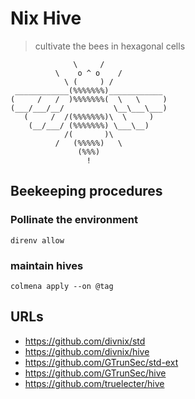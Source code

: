 * Nix Hive

#+BEGIN_QUOTE
cultivate the bees in hexagonal cells
#+END_QUOTE

#+begin_src
              \     /
          \    o ^ o    /
            \ (     ) /
 ____________(%%%%%%%)____________
(     /   /  )%%%%%%%(  \   \     )
(___/___/__/           \__\___\___)
   (     /  /(%%%%%%%)\  \     )
    (__/___/ (%%%%%%%) \___\__)
            /(       )\
          /   (%%%%%)   \
               (%%%)
                 !
#+end_src

** Beekeeping procedures

*** Pollinate the environment

#+begin_src shell
direnv allow
#+end_src

*** maintain hives

#+begin_src shell
colmena apply --on @tag
#+end_src

** URLs

- https://github.com/divnix/std
- https://github.com/divnix/hive
- https://github.com/GTrunSec/std-ext
- https://github.com/GTrunSec/hive
- https://github.com/truelecter/hive
